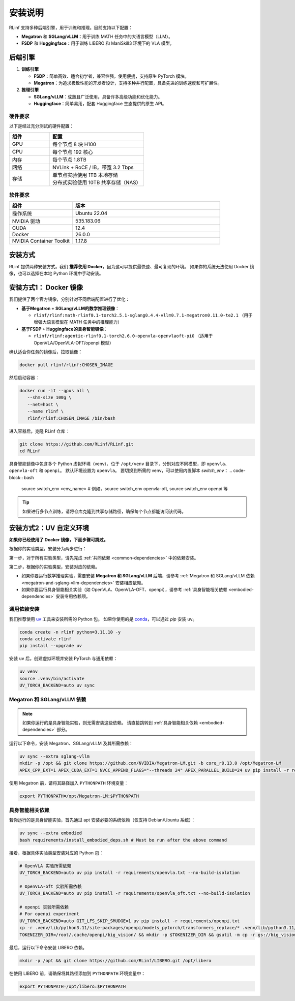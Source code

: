 安装说明
============

RLinf 支持多种后端引擎，用于训练和推理。目前支持以下配置：

- **Megatron** 和 **SGLang/vLLM**：用于训练 MATH 任务中的大语言模型（LLM）。
- **FSDP** 和 **Huggingface**：用于训练 LIBERO 和 ManiSkill3 环境下的 VLA 模型。

后端引擎
---------------

1. **训练引擎**

   - **FSDP**：简单高效、适合初学者，兼容性强，使用便捷，支持原生 PyTorch 模块。

   - **Megatron**：为追求极致性能的开发者设计，支持多种并行配置，具备先进的训练速度和可扩展性。

2. **推理引擎**

   - **SGLang/vLLM**：成熟且广泛使用，具备许多高级功能和优化能力。

   - **Huggingface**：简单易用，配套 Huggingface 生态提供的原生 API。

硬件要求
~~~~~~~~~~~~~~~~~~~~~~~

以下是经过充分测试的硬件配置：

.. list-table::
   :header-rows: 1
   :widths: 30 70

   * - 组件
     - 配置
   * - GPU
     - 每个节点 8 块 H100
   * - CPU
     - 每个节点 192 核心
   * - 内存
     - 每个节点 1.8TB
   * - 网络
     - NVLink + RoCE / IB，带宽 3.2 Tbps
   * - 存储
     - | 单节点实验使用 1TB 本地存储  
       | 分布式实验使用 10TB 共享存储（NAS）

软件要求
~~~~~~~~~~~~~~~~~~~~~~~

.. list-table::
   :header-rows: 1
   :widths: 30 70

   * - 组件
     - 版本
   * - 操作系统
     - Ubuntu 22.04
   * - NVIDIA 驱动
     - 535.183.06
   * - CUDA
     - 12.4
   * - Docker
     - 26.0.0
   * - NVIDIA Container Toolkit
     - 1.17.8


安装方式
--------------------

RLinf 提供两种安装方式。我们 **推荐使用 Docker**，因为这可以提供最快速、最可复现的环境。  
如果你的系统无法使用 Docker 镜像，也可以选择在本地 Python 环境中手动安装。

安装方式1： Docker 镜像
-------------------------

我们提供了两个官方镜像，分别针对不同后端配置进行了优化：

- **基于Megatron + SGLang/vLLM的数学推理镜像**：

  - ``rlinf/rlinf:math-rlinf0.1-torch2.5.1-sglang0.4.4-vllm0.7.1-megatron0.11.0-te2.1`` （用于增强大语言模型在 MATH 任务中的推理能力）

- **基于FSDP + Huggingface的具身智能镜像**：

  - ``rlinf/rlinf:agentic-rlinf0.1-torch2.6.0-openvla-openvlaoft-pi0`` （适用于 OpenVLA/OpenVLA-OFT/openpi 模型）

确认适合你任务的镜像后，拉取镜像：

.. code-block:: bash

   docker pull rlinf/rlinf:CHOSEN_IMAGE

然后启动容器：

.. code-block:: bash

   docker run -it --gpus all \
      --shm-size 100g \
      --net=host \
      --name rlinf \
      rlinf/rlinf:CHOSEN_IMAGE /bin/bash

进入容器后，克隆 RLinf 仓库：

.. code-block:: bash

   git clone https://github.com/RLinf/RLinf.git
   cd RLinf

具身智能镜像中包含多个 Python 虚拟环境（venv），位于 ``/opt/venv`` 目录下，分别对应不同模型，即 ``openvla``、``openvla-oft`` 和 ``openpi``。
默认环境设置为 ``openvla``。
要切换到所需的 venv，可以使用内置脚本 `switch_env`：
.. code-block:: bash

   source switch_env <env_name> # 例如，source switch_env openvla-oft, source switch_env openpi 等

.. tip::

   如果进行多节点训练，请将仓库克隆到共享存储路径，确保每个节点都能访问该代码。

安装方式2：UV 自定义环境
-------------------------------
**如果你已经使用了 Docker 镜像，下面步骤可跳过。**

根据你的实验类型，安装分为两步进行：

第一步，对于所有实验类型，请先完成 :ref:`共同依赖 <common-dependencies>` 中的依赖安装。

第二步，根据你的实验类型，安装对应的依赖。  

* 如果你要运行数学推理实验，需要安装 **Megatron 和 SGLang/vLLM** 后端，请参考 :ref:`Megatron 和 SGLang/vLLM 依赖 <megatron-and-sglang-vllm-dependencies>` 安装相应依赖。

* 如果你要运行具身智能相关实验（如 OpenVLA、OpenVLA-OFT、openpi），请参考 :ref:`具身智能相关依赖 <embodied-dependencies>` 安装专用依赖项。

.. _common-dependencies:

通用依赖安装
~~~~~~~~~~~~~~~~~~~~~~~~~~~~~~~~~

我们推荐使用 `uv <https://docs.astral.sh/uv/>`_ 工具来安装所需的 Python 包。  
如果你使用的是 `conda <https://docs.conda.io/projects/conda/en/latest/user-guide/getting-started.html>`_，可以通过 `pip` 安装 ``uv``。

.. code-block:: shell

   conda create -n rlinf python=3.11.10 -y
   conda activate rlinf
   pip install --upgrade uv

安装 ``uv`` 后，创建虚拟环境并安装 PyTorch 与通用依赖：

.. code-block:: shell

   uv venv
   source .venv/bin/activate
   UV_TORCH_BACKEND=auto uv sync

.. _megatron-and-sglang-vllm-dependencies:

Megatron 和 SGLang/vLLM 依赖
~~~~~~~~~~~~~~~~~~~~~~~~~~~~~~~~~~~~~~~~~~~~~~~~~~~~~~~~~~~~~~~~~~

.. note::
  如果你运行的是具身智能实验，则无需安装这些依赖。  
  请直接跳转到 :ref:`具身智能相关依赖 <embodied-dependencies>` 部分。

运行以下命令，安装 Megatron、SGLang/vLLM 及其所需依赖：

.. code-block:: shell

   uv sync --extra sglang-vllm
   mkdir -p /opt && git clone https://github.com/NVIDIA/Megatron-LM.git -b core_r0.13.0 /opt/Megatron-LM
   APEX_CPP_EXT=1 APEX_CUDA_EXT=1 NVCC_APPEND_FLAGS="--threads 24" APEX_PARALLEL_BUILD=24 uv pip install -r requirements/megatron.txt --no-build-isolation

使用 Megatron 前，请将其路径加入 ``PYTHONPATH`` 环境变量：

.. code-block:: shell

   export PYTHONPATH=/opt/Megatron-LM:$PYTHONPATH

.. _embodied-dependencies:

具身智能相关依赖
~~~~~~~~~~~~~~~~~~~~~~~~~~~~~~~~~

若你运行的是具身智能实验，首先通过 apt 安装必要的系统依赖（仅支持 Debian/Ubuntu 系统）：

.. code-block:: shell

   uv sync --extra embodied
   bash requirements/install_embodied_deps.sh # Must be run after the above command

接着，根据具体实验类型安装对应的 Python 包：

.. code-block:: shell

   # OpenVLA 实验所需依赖
   UV_TORCH_BACKEND=auto uv pip install -r requirements/openvla.txt --no-build-isolation

   # OpenVLA-oft 实验所需依赖
   UV_TORCH_BACKEND=auto uv pip install -r requirements/openvla_oft.txt --no-build-isolation

   # openpi 实验所需依赖
   # For openpi experiment
   UV_TORCH_BACKEND=auto GIT_LFS_SKIP_SMUDGE=1 uv pip install -r requirements/openpi.txt
   cp -r .venv/lib/python3.11/site-packages/openpi/models_pytorch/transformers_replace/* .venv/lib/python3.11/site-packages/transformers/
   TOKENIZER_DIR=/root/.cache/openpi/big_vision/ && mkdir -p $TOKENIZER_DIR && gsutil -m cp -r gs://big_vision/paligemma_tokenizer.model $TOKENIZER_DIR

最后，运行以下命令安装 LIBERO 依赖。

.. code-block:: shell

  mkdir -p /opt && git clone https://github.com/RLinf/LIBERO.git /opt/libero

在使用 LIBERO 前，请确保将其路径添加到 ``PYTHONPATH`` 环境变量中：

.. code-block:: shell

  export PYTHONPATH=/opt/libero:$PYTHONPATH
